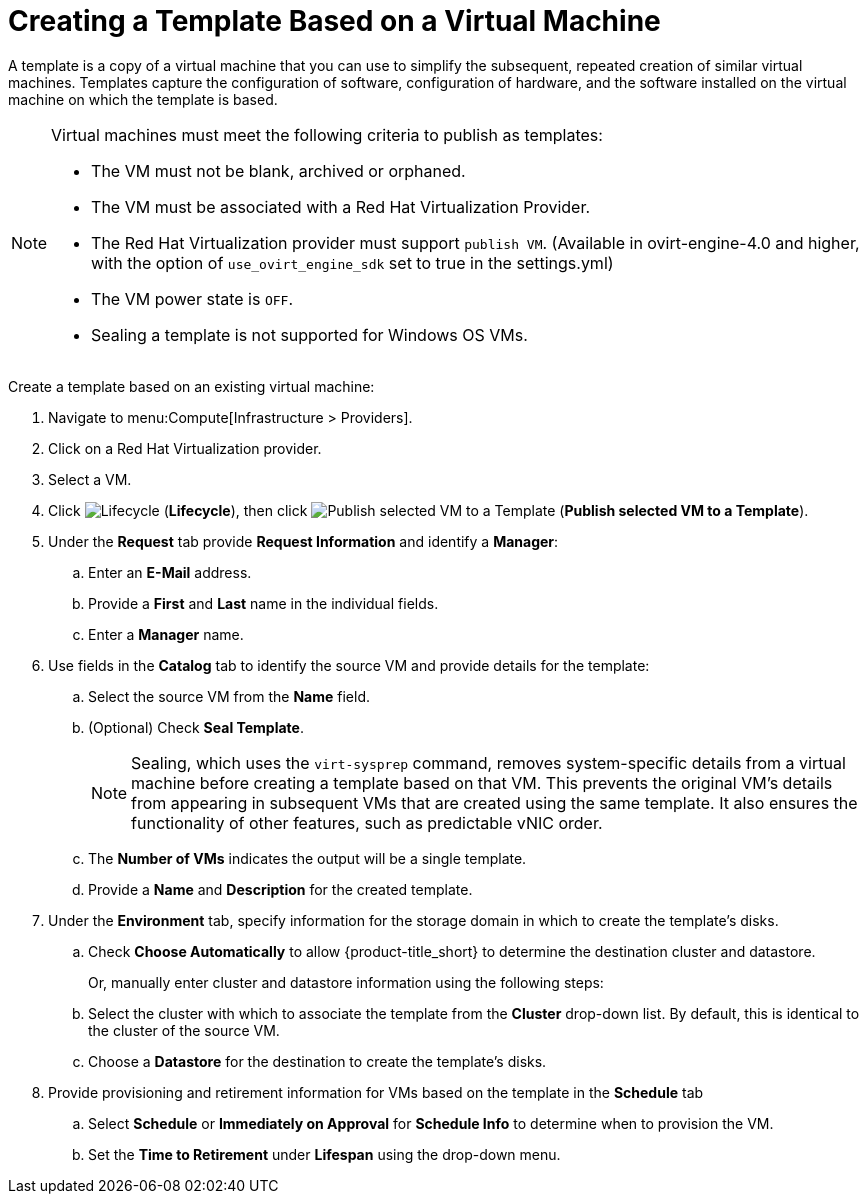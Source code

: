 [[create_template_based_on_vm]]
= Creating a Template Based on a Virtual Machine

A template is a copy of a virtual machine that you can use to simplify the subsequent, repeated creation of similar virtual machines. Templates capture the configuration of software, configuration of hardware, and the software installed on the virtual machine on which the template is based. 

[NOTE]
====
Virtual machines must meet the following criteria to publish as templates:

* The VM must not be blank, archived or orphaned. 
* The VM must be associated with a Red Hat Virtualization Provider.
* The Red Hat Virtualization provider must support `publish VM`. (Available in ovirt-engine-4.0 and higher, with the option of `use_ovirt_engine_sdk` set to true in the settings.yml)
* The VM power state is `OFF`.
* Sealing a template is not supported for Windows OS VMs. 
====

Create a template based on an existing virtual machine:

. Navigate to menu:Compute[Infrastructure > Providers].
. Click on a Red Hat Virtualization provider.  
. Select a VM. 
. Click image:2007.png[Lifecycle] (*Lifecycle*), then click image:import.png[Publish selected VM to a Template] (*Publish selected VM to a Template*).
. Under the *Request* tab provide *Request Information* and identify a *Manager*:
.. Enter an *E-Mail* address.
.. Provide a *First* and *Last* name in the individual fields.
.. Enter a *Manager* name. 
. Use fields in the *Catalog* tab to identify the source VM and provide details for the template:
.. Select the source VM from the *Name* field.
.. (Optional) Check *Seal Template*.
+
[NOTE]
====
Sealing, which uses the `virt-sysprep` command, removes system-specific details from a virtual machine before creating a template based on that VM. This prevents the original VM's details from appearing in subsequent VMs that are created using the same template. It also ensures the functionality of other features, such as predictable vNIC order. 
====
+
.. The *Number of VMs* indicates the output will be a single template. 
.. Provide a *Name* and *Description* for the created template. 
. Under the *Environment* tab, specify information for the storage domain in which to create the template's disks.
.. Check *Choose Automatically* to allow {product-title_short} to determine the destination cluster and datastore.  
+
Or, manually enter cluster and datastore information using the following steps:
+
.. Select the cluster with which to associate the template from the *Cluster* drop-down list. By default, this is identical to the cluster of the source VM.
.. Choose a *Datastore* for the destination to create the template's disks. 
. Provide provisioning and retirement information for VMs based on the template in the *Schedule* tab
.. Select *Schedule* or *Immediately on Approval* for *Schedule Info* to determine when to provision the VM.
.. Set the *Time to Retirement* under *Lifespan* using the drop-down menu. 